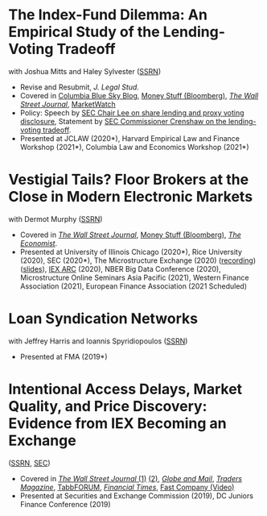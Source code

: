 * The Index-Fund Dilemma: An Empirical Study of the Lending-Voting Tradeoff
with Joshua Mitts and Haley Sylvester ([[https://ssrn.com/abstract=3673531][SSRN]])

- Revise and Resubmit, /J. Legal Stud./
- Covered in [[https://clsbluesky.law.columbia.edu/2021/01/19/the-index-fund-dilemma-an-empirical-study-of-the-lending-voting-tradeoff][Columbia Blue Sky Blog]], [[https://www.bloomberg.com/opinion/articles/2021-01-19/maybe-the-index-funds-don-t-vote][Money Stuff (Bloomberg)]], [[https://www.wsj.com/articles/gamestop-called-attention-to-the-share-lending-market-heres-what-you-should-know-11617375748][/The Wall Street Journal/]], [[https://www.marketwatch.com/story/reddit-and-robinhood-army-fights-with-grievance-capital-to-break-wall-streets-elite-wall-11612387089][MarketWatch]]
- Policy: Speech by [[https://www.sec.gov/news/speech/lee-every-vote-counts][SEC Chair Lee on share lending and proxy voting disclosure]], Statement by [[https://www.sec.gov/news/public-statement/crenshaw-amac-remarks-031921][SEC Commissioner Crenshaw on the lending-voting tradeoff]].
- Presented at JCLAW (2020*), Harvard Empirical Law and Finance Workshop
  (2021*), Columbia Law and Economics Workshop (2021*)


* Vestigial Tails? Floor Brokers at the Close in Modern Electronic Markets
with Dermot Murphy ([[https://papers.ssrn.com/abstract=3600230][SSRN]])

- Covered in [[https://www.wsj.com/articles/coronavirus-shutdown-casts-doubt-on-value-of-exchange-trading-floors-11590053419][/The Wall Street Journal/]], [[https://www.bloomberg.com/opinion/articles/2020-05-22/a-vaccine-with-a-poison-pill][Money Stuff (Bloomberg)]], [[https://www.economist.com/finance-and-economics/2020/05/25/covid-19-forced-trading-floors-to-close-theyll-be-back][/The Economist/]].
- Presented at University of Illinois Chicago (2020*), Rice University (2020),
  SEC (2020*), The Microstructure Exchange (2020) ([[https://www.youtube.com/watch?v=cRQigejq5jg][recording]]) ([[https://microstructure.exchange/slides/20201006%20Microstructure%20Exchange%20-%20WEB.pdf][slides]]), [[https://iextrading.com/insights/academic-research-conference-2020/][IEX ARC]]
  (2020), NBER Big Data Conference (2020), Microstructure Online Seminars Asia
  Pacific (2021), Western Finance Association (2021), European Finance
  Association (2021 Scheduled)


* Loan Syndication Networks
with Jeffrey Harris and Ioannis Spyridiopoulos ([[https://papers.ssrn.com/sol3/papers.cfm?abstract_id=3295980][SSRN]])

- Presented at FMA (2019*)


* Intentional Access Delays, Market Quality, and Price Discovery: Evidence from IEX Becoming an Exchange
([[https://ssrn.com/abstract=3195001][SSRN]], [[https://www.sec.gov/dera/staff-papers/working-papers/07feb18_hu_iex_becoming_an_exchange][SEC]])

- Covered in [[https://www.wsj.com/articles/study-finds-speed-bumps-help-protect-ordinary-investors-1528974002][/The Wall Street Journal/ (1)]] [[https://www.wsj.com/articles/sec-wont-release-speed-bump-study-it-promised-two-years-ago-1540401251][(2)]], [[https://www.theglobeandmail.com/business/article-trading-speed-bumps-protect-regular-investors-from-high-frequency/][/Globe and Mail/]], [[http://www.tradersmagazine.com/news/ecns_and_exchanges/sec-says-as-exchange-iex-helps-improve-market-quality-117836-1.html][/Traders Magazine/]], [[https://tabbforum.com/researches/intentional-access-delays-market-quality-and-price-discovery-evidence-from-iex-becoming-an-exchange][TabbFORUM]], [[https://www.ft.com/content/20d40032-9b0d-11e8-88de-49c908b1f264][/Financial Times/]], [[https://www.fastcompany.com/video/how-38-miles-of-cable-changed-the-stock-market-forever/UaSEVpma][Fast Company (Video)]]
- Presented at Securities and Exchange Commission (2019), DC Juniors Finance
  Conference (2019)
